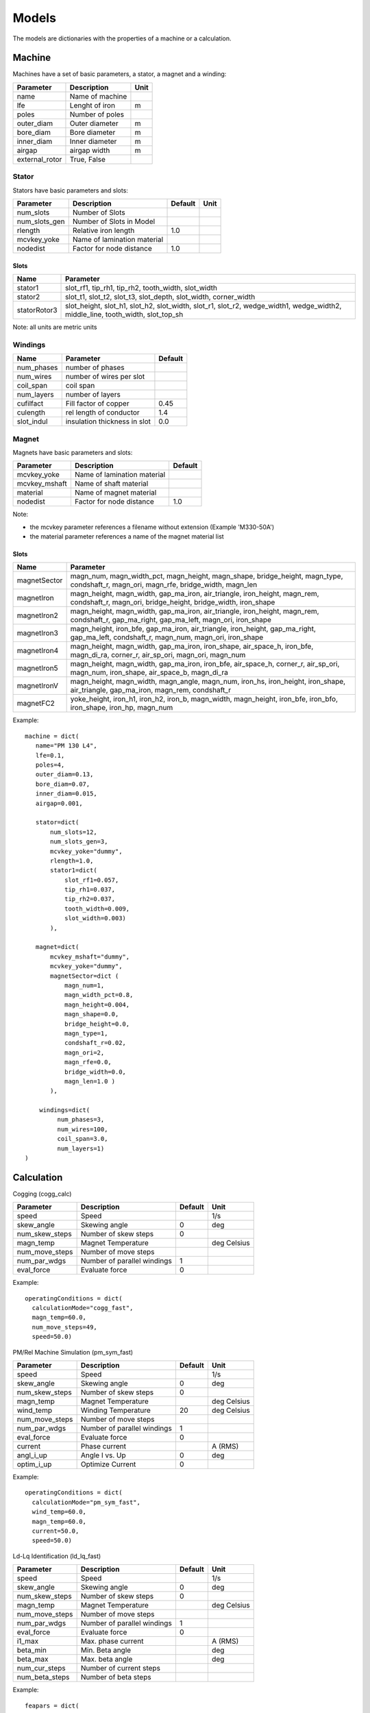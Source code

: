 Models
******

The models are dictionaries with the properties of a machine or a calculation.

Machine
=======

Machines have a set of basic parameters, a stator, a magnet and a winding:

==============  =================  ====
Parameter        Description       Unit
==============  =================  ====
name             Name of machine
lfe              Lenght of iron     m
poles            Number of poles
outer_diam       Outer diameter     m
bore_diam        Bore diameter      m
inner_diam       Inner diameter     m
airgap           airgap width       m
external_rotor   True, False
==============  =================  ====

Stator
------

Stators have basic parameters and slots:

==============  ============================  =======  ====
Parameter        Description                  Default  Unit
==============  ============================  =======  ====
num_slots        Number of Slots
num_slots_gen    Number of Slots in Model
rlength          Relative iron length          1.0
mcvkey_yoke      Name of lamination material
nodedist         Factor for node distance      1.0
==============  ============================  =======  ====


Slots
^^^^^
============    ==============  
Name             Parameter      
============    ==============  
stator1  
                 slot_rf1,
                 tip_rh1,
                 tip_rh2, 
                 tooth_width,
                 slot_width
stator2
                 slot_t1,
                 slot_t2,        
                 slot_t3,         
                 slot_depth,      
                 slot_width,      
                 corner_width    
statorRotor3
                 slot_height,
                 slot_h1,    
                 slot_h2,    
                 slot_width, 
                 slot_r1,    
                 slot_r2,
                 wedge_width1,
                 wedge_width2,
                 middle_line, 
                 tooth_width, 
                 slot_top_sh 
============    ==============  

Note: all units are metric units

Windings
--------

============    ============================  =======
Name             Parameter                    Default
============    ============================  =======
num_phases      number of phases
num_wires       number of wires per slot
coil_span       coil span
num_layers      number of layers
cufilfact       Fill factor of copper          0.45
culength        rel length of conductor        1.4
slot_indul      insulation thickness in slot   0.0 
============    ============================  =======

Magnet
------

Magnets have basic parameters and slots:

==============  ============================  =======  
Parameter        Description                  Default  
==============  ============================  =======  
mcvkey_yoke      Name of lamination material
mcvkey_mshaft    Name of shaft material
material         Name of magnet material
nodedist         Factor for node distance       1.0
==============  ============================  =======

Note:

* the mcvkey parameter references a filename without extension (Example 'M330-50A')
* the material parameter references a name of the magnet material list 

Slots
^^^^^

============    ==============
Name             Parameter      
============    ==============
magnetSector    magn_num,
                magn_width_pct,
                magn_height,
                magn_shape,
                bridge_height,
                magn_type,
                condshaft_r,
                magn_ori,
                magn_rfe,
                bridge_width,
                magn_len
magnetIron      magn_height,
                magn_width,
		gap_ma_iron,
		air_triangle,
		iron_height,
		magn_rem,
		condshaft_r,
		magn_ori,
		bridge_height,
		bridge_width,
		iron_shape
magnetIron2     magn_height,
                magn_width,
		gap_ma_iron,
		air_triangle,
		iron_height,
		magn_rem,
		condshaft_r,
		gap_ma_right,
		gap_ma_left,
		magn_ori,
		iron_shape
magnetIron3     magn_height,
                iron_bfe,
		gap_ma_iron,
		air_triangle,
		iron_height,
		gap_ma_right,
		gap_ma_left,
		condshaft_r,
		magn_num,
		magn_ori,
		iron_shape
magnetIron4     magn_height,
                magn_width,
		gap_ma_iron,
		iron_shape,
		air_space_h,
		iron_bfe,
		magn_di_ra,
		corner_r,
		air_sp_ori,
		magn_ori,
		magn_num
magnetIron5     magn_height,
                magn_width,
		gap_ma_iron,
		iron_bfe,
		air_space_h,
		corner_r,
		air_sp_ori,
		magn_num,
		iron_shape,
		air_space_b,
		magn_di_ra
magnetIronV     magn_height,
                magn_width,
		magn_angle,
		magn_num,
		iron_hs,
		iron_height,
		iron_shape,
		air_triangle,
		gap_ma_iron,
		magn_rem,
		condshaft_r
magnetFC2       yoke_height,
                iron_h1,
		iron_h2,
		iron_b,
		magn_width,
		magn_height,
		iron_bfe,
		iron_bfo,
		iron_shape,
		iron_hp,
		magn_num
============    ==============

Example::
  
  machine = dict(
     name="PM 130 L4",
     lfe=0.1,
     poles=4,
     outer_diam=0.13,
     bore_diam=0.07,
     inner_diam=0.015,
     airgap=0.001,
     
     stator=dict(
         num_slots=12,
         num_slots_gen=3,
         mcvkey_yoke="dummy",
         rlength=1.0,
         stator1=dict(
             slot_rf1=0.057,
             tip_rh1=0.037,
             tip_rh2=0.037,
             tooth_width=0.009,
             slot_width=0.003)
	 ),

     magnet=dict(
         mcvkey_mshaft="dummy",
         mcvkey_yoke="dummy",
         magnetSector=dict (
	     magn_num=1,
	     magn_width_pct=0.8,
	     magn_height=0.004,
	     magn_shape=0.0,
	     bridge_height=0.0,
	     magn_type=1,
	     condshaft_r=0.02,
	     magn_ori=2,
	     magn_rfe=0.0,
	     bridge_width=0.0,
	     magn_len=1.0 )
	 ),

      windings=dict(
           num_phases=3,
           num_wires=100,
           coil_span=3.0,
           num_layers=1)
  )
  
 

Calculation
===========

Cogging (cogg_calc)

==============  ============================= ==========  ============
Parameter        Description                   Default      Unit
==============  ============================= ==========  ============
speed           Speed                                     1/s
skew_angle      Skewing angle                   0         deg
num_skew_steps  Number of skew steps            0
magn_temp       Magnet Temperature                        deg Celsius
num_move_steps  Number of move steps
num_par_wdgs    Number of parallel windings     1      
eval_force      Evaluate force                  0          
==============  ============================= ==========  ============

Example::

  operatingConditions = dict(
    calculationMode="cogg_fast",
    magn_temp=60.0,
    num_move_steps=49,
    speed=50.0)


PM/Rel Machine Simulation (pm_sym_fast)

==============  ============================= ==========  ============
Parameter        Description                   Default      Unit
==============  ============================= ==========  ============
speed           Speed                                     1/s
skew_angle      Skewing angle                   0         deg
num_skew_steps  Number of skew steps            0
magn_temp       Magnet Temperature                        deg Celsius
wind_temp       Winding Temperature             20        deg Celsius
num_move_steps  Number of move steps
num_par_wdgs    Number of parallel windings     1      
eval_force      Evaluate force                  0         
current         Phase current                             A (RMS)
angl_i_up       Angle I vs. Up                  0         deg
optim_i_up      Optimize Current                0
==============  ============================= ==========  ============

Example::

  operatingConditions = dict(
    calculationMode="pm_sym_fast",
    wind_temp=60.0,
    magn_temp=60.0,
    current=50.0,
    speed=50.0)
  
Ld-Lq Identification (ld_lq_fast)

==============  ============================= ==========  ============
Parameter        Description                   Default      Unit
==============  ============================= ==========  ============
speed           Speed                                     1/s
skew_angle      Skewing angle                   0         deg
num_skew_steps  Number of skew steps            0
magn_temp       Magnet Temperature                        deg Celsius
num_move_steps  Number of move steps
num_par_wdgs    Number of parallel windings     1      
eval_force      Evaluate force                  0         
i1_max          Max. phase current                        A (RMS)
beta_min        Min. Beta angle                           deg
beta_max        Max. beta angle                           deg
num_cur_steps   Number of current steps
num_beta_steps  Number of beta steps
==============  ============================= ==========  ============

Example::

  feapars = dict(
    num_move_steps=25,
    calculationMode="ld_lq_fast",
    magn_temp=60.0,
    i1_max=150.0,
    beta_max=0.0,
    beta_min=-60.0,
    num_cur_steps=3,
    num_beta_steps"=4,
    speed=50.0)
  

Psid-Psiq Identification (psd_psq_fast)

==============  ============================= ==========  ============
Parameter        Description                   Default      Unit
==============  ============================= ==========  ============
speed           Speed                                     1/s
skew_angle      Skewing angle                   0         deg
num_skew_steps  Number of skew steps            0
magn_temp       Magnet Temperature                        deg Celsius
num_move_steps  Number of move steps
num_par_wdgs    Number of parallel windings     1      
eval_force      Evaluate force                  0         
max_id          Max. Amplitude Id current                 A 
min_id          Min. Amplitude Id current                 A 
max_iq          Max. Amplitude Iq current                 A 
min_iq          Min. Amplitude Iq current                 A 
delta_id        Delta of Id current steps                 A
delta_iq        Delta of Iq current steps                 A
==============  ============================= ==========  ============

Example::

  feapars = dict(
    num_move_steps=25,
    calculationMode="psd_psq_fast",
    magn_temp=60.0,
    max_id=0.0,
    min_id=-150.0,
    max_iq=150.0
    min_iq=0.0,
    delta_id=50.0,
    delta_iq=50.0,
    speed=50.0)
